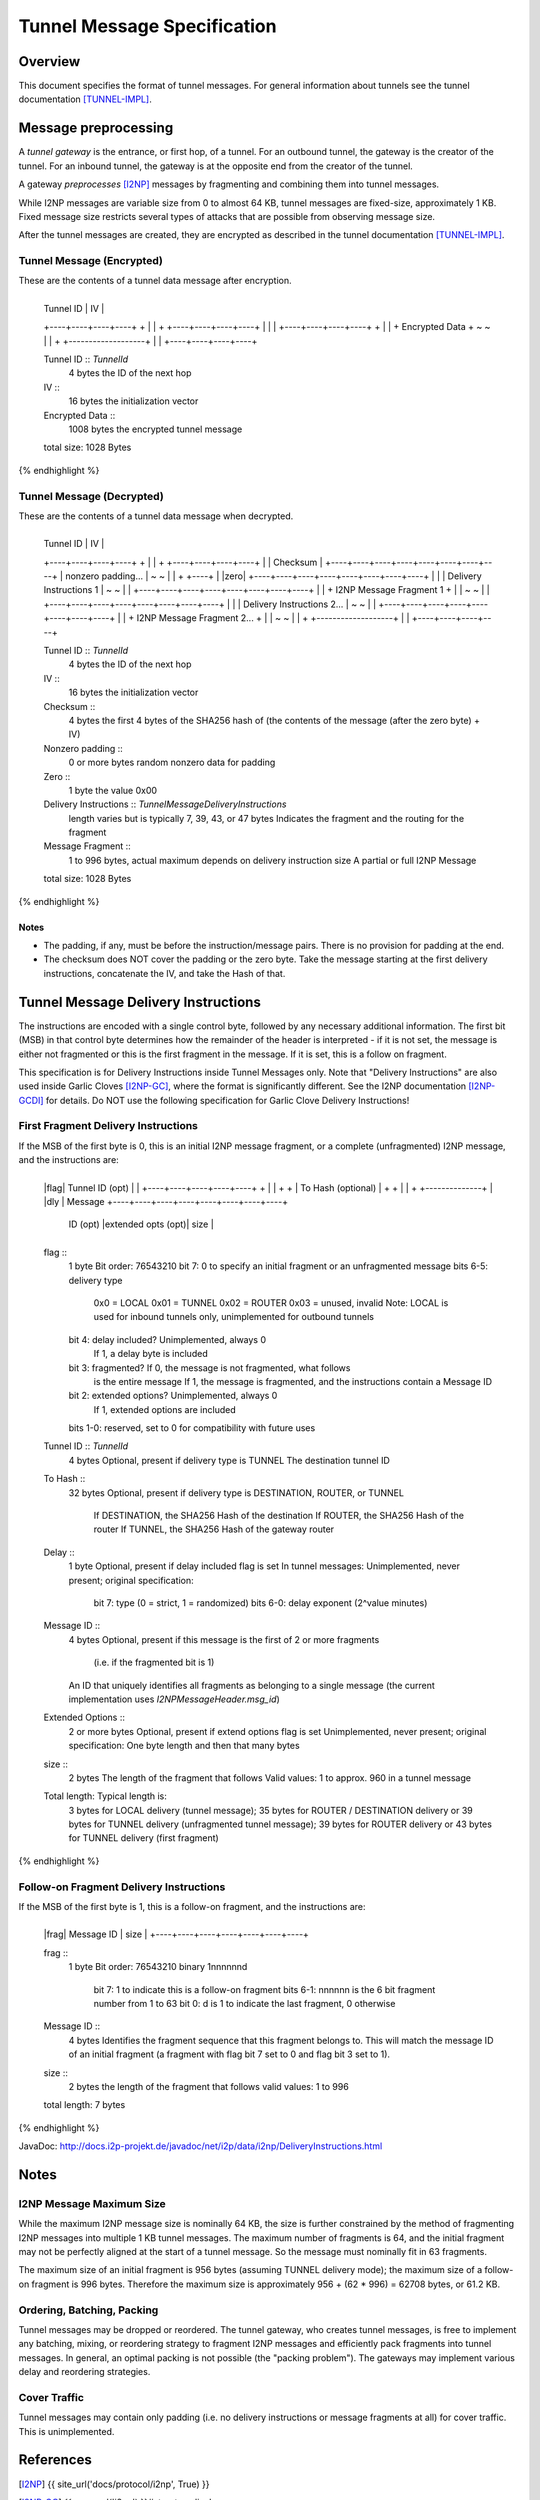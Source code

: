 ============================
Tunnel Message Specification
============================
.. meta::
    :lastupdated: February 2014
    :accuratefor: 0.9.11


Overview
========

This document specifies the format of tunnel messages.  For general information
about tunnels see the tunnel documentation [TUNNEL-IMPL]_.


Message preprocessing
=====================

A *tunnel gateway* is the entrance, or first hop, of a tunnel.  For an outbound
tunnel, the gateway is the creator of the tunnel.  For an inbound tunnel, the
gateway is at the opposite end from the creator of the tunnel.

A gateway *preprocesses* [I2NP]_ messages by fragmenting and combining them
into tunnel messages.

While I2NP messages are variable size from 0 to almost 64 KB, tunnel messages
are fixed-size, approximately 1 KB.  Fixed message size restricts several types
of attacks that are possible from observing message size.

After the tunnel messages are created, they are encrypted as described in the
tunnel documentation [TUNNEL-IMPL]_.

.. _msg-Tunnel:

Tunnel Message (Encrypted)
--------------------------

These are the contents of a tunnel data message after encryption.

.. raw:: html

  {% highlight lang='dataspec' -%}
+----+----+----+----+----+----+----+----+
  |    Tunnel ID      |       IV          |
  +----+----+----+----+                   +
  |                                       |
  +                   +----+----+----+----+
  |                   |                   |
  +----+----+----+----+                   +
  |                                       |
  +           Encrypted Data              +
  ~                                       ~
  |                                       |
  +                   +-------------------+
  |                   |
  +----+----+----+----+

  Tunnel ID :: `TunnelId`
         4 bytes
         the ID of the next hop

  IV ::
         16 bytes
         the initialization vector

  Encrypted Data ::
         1008 bytes
         the encrypted tunnel message

  total size: 1028 Bytes
{% endhighlight %}

Tunnel Message (Decrypted)
--------------------------

These are the contents of a tunnel data message when decrypted.

.. raw:: html

  {% highlight lang='dataspec' %}
+----+----+----+----+----+----+----+----+
  |    Tunnel ID      |       IV          |
  +----+----+----+----+                   +
  |                                       |
  +                   +----+----+----+----+
  |                   |     Checksum      |
  +----+----+----+----+----+----+----+----+
  |          nonzero padding...           |
  ~                                       ~
  |                                       |
  +                                  +----+
  |                                  |zero|
  +----+----+----+----+----+----+----+----+
  |                                       |
  |       Delivery Instructions  1        |
  ~                                       ~
  |                                       |
  +----+----+----+----+----+----+----+----+
  |                                       |
  +       I2NP Message Fragment 1         +
  |                                       |
  ~                                       ~
  |                                       |
  +----+----+----+----+----+----+----+----+
  |                                       |
  |       Delivery Instructions 2...      |
  ~                                       ~
  |                                       |
  +----+----+----+----+----+----+----+----+
  |                                       |
  +       I2NP Message Fragment 2...      +
  |                                       |
  ~                                       ~
  |                                       |
  +                   +-------------------+
  |                   |
  +----+----+----+----+

  Tunnel ID :: `TunnelId`
         4 bytes
         the ID of the next hop

  IV ::
         16 bytes
         the initialization vector

  Checksum ::
         4 bytes
         the first 4 bytes of the SHA256 hash of (the contents of the message
         (after the zero byte) + IV)

  Nonzero padding ::
         0 or more bytes
         random nonzero data for padding

  Zero ::
         1 byte
         the value 0x00

  Delivery Instructions :: `TunnelMessageDeliveryInstructions`
         length varies but is typically 7, 39, 43, or 47 bytes
         Indicates the fragment and the routing for the fragment

  Message Fragment ::
         1 to 996 bytes, actual maximum depends on delivery instruction size
         A partial or full I2NP Message

  total size: 1028 Bytes
{% endhighlight %}

Notes
`````
* The padding, if any, must be before the instruction/message pairs.
  There is no provision for padding at the end.

* The checksum does NOT cover the padding or the zero byte.
  Take the message starting at the first delivery instructions, concatenate the
  IV, and take the Hash of that.


.. _struct-TunnelMessageDeliveryInstructions:

Tunnel Message Delivery Instructions
====================================

The instructions are encoded with a single control byte, followed by any
necessary additional information.  The first bit (MSB) in that control byte
determines how the remainder of the header is interpreted - if it is not set,
the message is either not fragmented or this is the first fragment in the
message.  If it is set, this is a follow on fragment.

This specification is for Delivery Instructions inside Tunnel Messages only.
Note that "Delivery Instructions" are also used inside Garlic Cloves
[I2NP-GC]_, where the format is significantly different.  See the I2NP
documentation [I2NP-GCDI]_ for details.  Do NOT use the following specification
for Garlic Clove Delivery Instructions!

First Fragment Delivery Instructions
------------------------------------

If the MSB of the first byte is 0, this is an initial I2NP message fragment,
or a complete (unfragmented) I2NP message, and the instructions are:

.. raw:: html

  {% highlight lang='dataspec' %}
+----+----+----+----+----+----+----+----+
  |flag|  Tunnel ID (opt)  |              |
  +----+----+----+----+----+              +
  |                                       |
  +                                       +
  |         To Hash (optional)            |
  +                                       +
  |                                       |
  +                        +--------------+
  |                        |dly | Message  
  +----+----+----+----+----+----+----+----+
   ID (opt) |extended opts (opt)|  size   |
  +----+----+----+----+----+----+----+----+

  flag ::
         1 byte
         Bit order: 76543210
         bit 7: 0 to specify an initial fragment or an unfragmented message
         bits 6-5: delivery type
                   0x0 = LOCAL
                   0x01 = TUNNEL
                   0x02 = ROUTER
                   0x03 = unused, invalid
                   Note: LOCAL is used for inbound tunnels only, unimplemented
                   for outbound tunnels
         bit 4: delay included?  Unimplemented, always 0
                                 If 1, a delay byte is included
         bit 3: fragmented?  If 0, the message is not fragmented, what follows
                             is the entire message
                             If 1, the message is fragmented, and the
                             instructions contain a Message ID
         bit 2: extended options?  Unimplemented, always 0
                                   If 1, extended options are included
         bits 1-0: reserved, set to 0 for compatibility with future uses

  Tunnel ID :: `TunnelId`
         4 bytes
         Optional, present if delivery type is TUNNEL
         The destination tunnel ID

  To Hash ::
         32 bytes
         Optional, present if delivery type is DESTINATION, ROUTER, or TUNNEL
            If DESTINATION, the SHA256 Hash of the destination
            If ROUTER, the SHA256 Hash of the router
            If TUNNEL, the SHA256 Hash of the gateway router

  Delay ::
         1 byte
         Optional, present if delay included flag is set
         In tunnel messages: Unimplemented, never present; original
         specification:
            bit 7: type (0 = strict, 1 = randomized)
            bits 6-0: delay exponent (2^value minutes)

  Message ID ::
         4 bytes
         Optional, present if this message is the first of 2 or more fragments
            (i.e. if the fragmented bit is 1)
         An ID that uniquely identifies all fragments as belonging to a single
         message (the current implementation uses `I2NPMessageHeader.msg_id`)

  Extended Options ::
         2 or more bytes
         Optional, present if extend options flag is set
         Unimplemented, never present; original specification:
         One byte length and then that many bytes

  size ::
         2 bytes
         The length of the fragment that follows
         Valid values: 1 to approx. 960 in a tunnel message

  Total length: Typical length is:
         3 bytes for LOCAL delivery (tunnel message);
         35 bytes for ROUTER / DESTINATION delivery or 39 bytes for TUNNEL
         delivery (unfragmented tunnel message);
         39 bytes for ROUTER delivery or 43 bytes for TUNNEL delivery (first
         fragment)
{% endhighlight %}

Follow-on Fragment Delivery Instructions
----------------------------------------

If the MSB of the first byte is 1, this is a follow-on fragment, and the
instructions are:

.. raw:: html

  {% highlight lang='dataspec' %}
+----+----+----+----+----+----+----+
  |frag|     Message ID    |  size   |
  +----+----+----+----+----+----+----+

  frag ::
         1 byte
         Bit order: 76543210
         binary 1nnnnnnd
                bit 7: 1 to indicate this is a follow-on fragment
                bits 6-1: nnnnnn is the 6 bit fragment number from 1 to 63
                bit 0: d is 1 to indicate the last fragment, 0 otherwise

  Message ID ::
         4 bytes
         Identifies the fragment sequence that this fragment belongs to.
         This will match the message ID of an initial fragment (a fragment
         with flag bit 7 set to 0 and flag bit 3 set to 1).

  size ::
         2 bytes
         the length of the fragment that follows
         valid values: 1 to 996

  total length: 7 bytes
{% endhighlight %}

JavaDoc: http://docs.i2p-projekt.de/javadoc/net/i2p/data/i2np/DeliveryInstructions.html


Notes
=====

I2NP Message Maximum Size
-------------------------

While the maximum I2NP message size is nominally 64 KB, the size is further
constrained by the method of fragmenting I2NP messages into multiple 1 KB
tunnel messages.  The maximum number of fragments is 64, and the initial
fragment may not be perfectly aligned at the start of a tunnel message.  So the
message must nominally fit in 63 fragments.

The maximum size of an initial fragment is 956 bytes (assuming TUNNEL delivery
mode); the maximum size of a follow-on fragment is 996 bytes.  Therefore the
maximum size is approximately 956 + (62 * 996) = 62708 bytes, or 61.2 KB.

Ordering, Batching, Packing
---------------------------

Tunnel messages may be dropped or reordered.  The tunnel gateway, who creates
tunnel messages, is free to implement any batching, mixing, or reordering
strategy to fragment I2NP messages and efficiently pack fragments into tunnel
messages.  In general, an optimal packing is not possible (the "packing
problem").  The gateways may implement various delay and reordering strategies.

Cover Traffic
-------------

Tunnel messages may contain only padding (i.e. no delivery instructions or
message fragments at all) for cover traffic. This is unimplemented.


References
==========

.. [I2NP]
    {{ site_url('docs/protocol/i2np', True) }}

.. [I2NP-GC]
    {{ spec_url('i2np') }}#struct-garlicclove

.. [I2NP-GCDI]
    {{ spec_url('i2np') }}#struct-garlicclovedeliveryinstructions

.. [TUNNEL-IMPL]
    {{ site_url('docs/tunnels/implementation', True) }}
